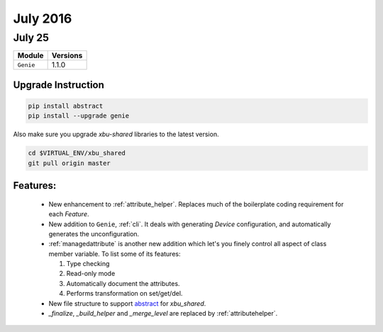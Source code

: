 July 2016
=========

July 25
-------

+-------------------------------+-------------------------------+
| Module                        | Versions                      |
+===============================+===============================+
| ``Genie``                     | 1.1.0                         |
+-------------------------------+-------------------------------+

Upgrade Instruction
^^^^^^^^^^^^^^^^^^^

.. code-block:: bash

    pip install abstract
    pip install --upgrade genie

Also make sure you upgrade `xbu-shared` libraries to the latest version.

.. code-block:: bash

    cd $VIRTUAL_ENV/xbu_shared
    git pull origin master

Features:
^^^^^^^^^

 * New enhancement to :ref:`attribute_helper`. Replaces much of the boilerplate
   coding requirement for each `Feature`.
 * New addition to ``Genie``, :ref:`cli`. It deals with generating `Device`
   configuration, and automatically generates the unconfiguration.
 * :ref:`managedattribute` is another new addition which let's you finely
   control all aspect of class member variable. To list some of its
   features:

   1. Type checking
   2. Read-only mode
   3. Automatically document the attributes.
   4. Performs transformation on set/get/del.

 * New file structure to support abstract_ for `xbu_shared`.
 * `_finalize`, `_build_helper` and `_merge_level` are replaced by
   :ref:`attributehelper`.

.. _abstract: http://wwwin-pyats.cisco.com/cisco-shared/abstract/html/
.. _apidoc: http://wwwin-pyats.cisco.com/cisco-shared/genie/html/apidoc/decorator.html#genie.decorator.managedattribute

